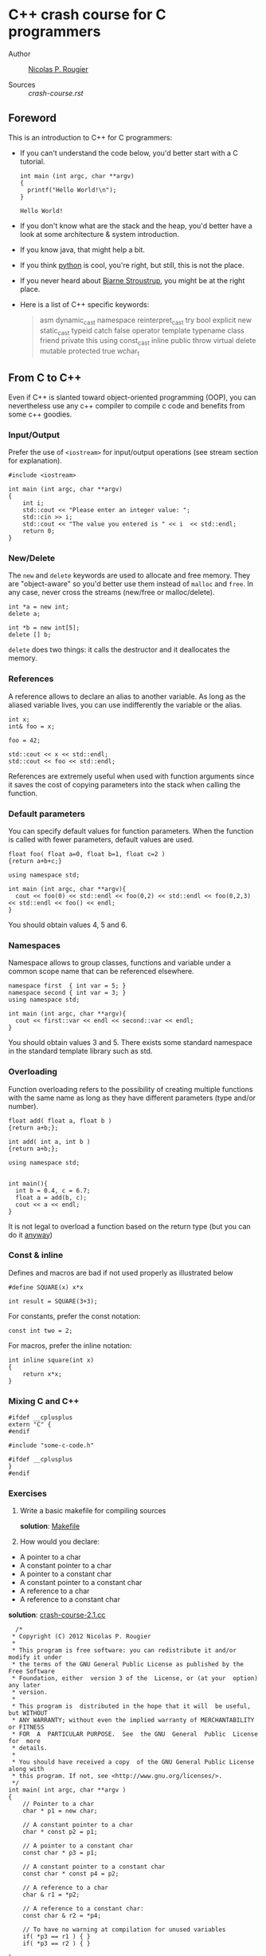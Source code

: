 * C++ crash course for C programmers

-  Author :: [[http://www.labri.fr/perso/nrougier][Nicolas P. Rougier]]

-  Sources :: [[crash-course.rst]]

** Foreword

This is an introduction to C++ for C programmers:

- If you can't understand the code below, you'd better start with a C
  tutorial.

  #+begin_src C++ :includes '(<stdio.h> <algorithm> <string> <map> <sstream> <fstream> <stdexcept> <vector> <numeric> <iostream>) :flags -std=c++11
int main (int argc, char **argv)
{
  printf("Hello World!\n");
}
  #+end_src

  #+RESULTS:
  : Hello World!

- If you don't know what are the stack and the heap, you'd better have
  a look at some architecture & system introduction.
- If you know java, that might help a bit.
- If you think [[http://www.python.org][python]] is cool, you're right,
  but still, this is not the place.
- If you never heard about [[http://www2.research.att.com/~bs/][Bjarne
  Stroustrup]], you might be at the right place.
- Here is a list of C++ specific keywords:

  #+begin_quote
      asm         dynamic_cast  namespace  reinterpret_cast  try
      bool        explicit      new        static_cast       typeid
      catch       false         operator   template          typename
      class       friend        private    this              using
      const_cast  inline        public     throw             virtual
      delete      mutable       protected  true              wchar_t
  #+end_quote

** From C to C++

Even if C++ is slanted toward object-oriented programming (OOP), you can
nevertheless use any c++ compiler to compile c code and benefits from
some c++ goodies.

*** Input/Output

Prefer the use of =<iostream>= for input/output operations (see stream
section for explanation).

#+begin_src C++ :includes '(<stdio.h> <algorithm> <string> <map> <sstream> <fstream> <stdexcept> <vector> <numeric> <iostream>) :flags -std=c++11
    #include <iostream>

    int main (int argc, char **argv)
    {
        int i;
        std::cout << "Please enter an integer value: ";
        std::cin >> i;
        std::cout << "The value you entered is " << i  << std::endl;
        return 0;
    }
#+end_src

#+RESULTS:
: Please enter an integer value: The value you entered is 0

*** New/Delete

The =new= and =delete= keywords are used to allocate and free memory.
They are "object-aware" so you'd better use them instead of =malloc= and
=free=. In any case, never cross the streams (new/free or
malloc/delete).

#+begin_src C++ :includes '(<stdio.h> <algorithm> <string> <map> <sstream> <fstream> <stdexcept> <vector> <numeric> <iostream>) :flags -std=c++11
    int *a = new int;
    delete a;

    int *b = new int[5];
    delete [] b;
#+end_src

#+RESULTS:

=delete= does two things: it calls the destructor and it deallocates the
memory.

*** References

A reference allows to declare an alias to another variable. As long as
the aliased variable lives, you can use indifferently the variable or
the alias.

#+begin_src C++ :includes '(<stdio.h> <algorithm> <string> <map> <sstream> <fstream> <stdexcept> <vector> <numeric> <iostream>) :flags -std=c++11
int x;
int& foo = x;

foo = 42;

std::cout << x << std::endl;
std::cout << foo << std::endl;
#+end_src

#+RESULTS:
| 42 |
| 42 |

References are extremely useful when used with function arguments since
it saves the cost of copying parameters into the stack when calling the
function.

*** Default parameters

You can specify default values for function parameters. When the
function is called with fewer parameters, default values are used.

#+begin_src C++ :includes '(<stdio.h> <algorithm> <string> <map> <sstream> <fstream> <stdexcept> <vector> <numeric> <iostream>) :flags -std=c++11
float foo( float a=0, float b=1, float c=2 )
{return a+b+c;}

using namespace std;

int main (int argc, char **argv){
  cout << foo(0) << std::endl << foo(0,2) << std::endl << foo(0,2,3) << std::endl << foo() << endl;
}
#+end_src

#+RESULTS:
| 3 |
| 4 |
| 5 |
| 3 |

You should obtain values 4, 5 and 6.

*** Namespaces

Namespace allows to group classes, functions and variable under a common
scope name that can be referenced elsewhere.

#+begin_src C++ :includes '(<stdio.h> <algorithm> <string> <map> <sstream> <fstream> <stdexcept> <vector> <numeric> <iostream>) :flags -std=c++11
namespace first  { int var = 5; }
namespace second { int var = 3; }
using namespace std;

int main (int argc, char **argv){
  cout << first::var << endl << second::var << endl;
}
#+end_src

#+RESULTS:
| 5 |
| 3 |

You should obtain values 3 and 5. There exists some standard namespace
in the standard template library such as std.

*** Overloading

Function overloading refers to the possibility of creating multiple
functions with the same name as long as they have different parameters
(type and/or number).

#+begin_src C++ :includes '(<stdio.h> <algorithm> <string> <map> <sstream> <fstream> <stdexcept> <vector> <numeric> <iostream>) :flags -std=c++11
float add( float a, float b )
{return a+b;};

int add( int a, int b )
{return a+b;};

using namespace std;


int main(){
  int b = 0.4, c = 6.7;
  float a = add(b, c);
  cout << a << endl;
}
#+end_src

#+RESULTS:
: 6

It is not legal to overload a function based on the return type (but you
can do it
[[http://stackoverflow.com/questions/442026/function-overloading-by-return-type][anyway]])

*** Const & inline

Defines and macros are bad if not used properly as illustrated below

#+begin_src C++ :includes '(<stdio.h> <algorithm> <string> <map> <sstream> <fstream> <stdexcept> <vector> <numeric> <iostream>) :flags -std=c++11
    #define SQUARE(x) x*x

    int result = SQUARE(3+3);
#+end_src

#+RESULTS:

For constants, prefer the const notation:

#+begin_src C++ :includes '(<stdio.h> <algorithm> <string> <map> <sstream> <fstream> <stdexcept> <vector> <numeric> <iostream>) :flags -std=c++11
    const int two = 2;
#+end_src

#+RESULTS:

For macros, prefer the inline notation:

#+begin_src C++ :includes '(<stdio.h> <algorithm> <string> <map> <sstream> <fstream> <stdexcept> <vector> <numeric> <iostream>) :flags -std=c++11
    int inline square(int x)
    {
        return x*x;
    }
#+end_src

#+RESULTS:

*** Mixing C and C++

#+begin_src C++ :includes '(<stdio.h> <algorithm> <string> <map> <sstream> <fstream> <stdexcept> <vector> <numeric> <iostream>) :flags -std=c++11
    #ifdef __cplusplus
    extern "C" {
    #endif

    #include "some-c-code.h"

    #ifdef __cplusplus
    }
    #endif
#+end_src

#+RESULTS:

*** Exercises

1. Write a basic makefile for compiling sources

   *solution*: [[/home/rcl/CPP-Crash-Course/sources/Makefile][Makefile]]

2. How would you declare:



  -  A pointer to a char
  -  A constant pointer to a char
  -  A pointer to a constant char
  -  A constant pointer to a constant char
  -  A reference to a char
  -  A reference to a constant char

  *solution*: [[/home/rcl/CPP-Crash-Course/sources/crash-course-2.1.cc][crash-course-2.1.cc]]
  #+begin_src C++ :includes '(<stdio.h> <algorithm> <string> <map> <sstream> <fstream> <stdexcept> <vector> <numeric> <iostream>) :flags -std=c++11
  /*
 * Copyright (C) 2012 Nicolas P. Rougier
 *
 * This program is free software: you can redistribute it and/or modify it under
 * the terms of the GNU General Public License as published by the Free Software
 * Foundation, either  version 3 of the  License, or (at your  option) any later
 * version.
 *
 * This program is  distributed in the hope that it will  be useful, but WITHOUT
 * ANY WARRANTY; without even the implied warranty of MERCHANTABILITY or FITNESS
 * FOR  A  PARTICULAR PURPOSE.  See  the GNU  General  Public  License for  more
 * details.
 *
 * You should have received a copy  of the GNU General Public License along with
 * this program. If not, see <http://www.gnu.org/licenses/>.
 */
int main( int argc, char **argv )
{
    // Pointer to a char
    char * p1 = new char;

    // A constant pointer to a char
    char * const p2 = p1;

    // A pointer to a constant char
    const char * p3 = p1;

    // A constant pointer to a constant char
    const char * const p4 = p2;

    // A reference to a char
    char & r1 = *p2;

    // A reference to a constant char:
    const char & r2 = *p4;

    // To have no warning at compilation for unused variables
    if( *p3 == r1 ) { }
    if( *p3 == r2 ) { }

}

  #+end_src

  #+RESULTS:

3. Create a two-dimensional array of integers (size is n x n), fill it
   with corresponding indices (a[i][j] = i*n+j), test it and finally,
   delete it.


  *solution*: [[/home/rcl/CPP-Crash-Course/sources/crash-course-2.2.cc][crash-course-2.2.cc]]
  #+begin_src C++ :includes '(<stdio.h> <algorithm> <string> <map> <sstream> <fstream> <stdexcept> <vector> <numeric> <iostream>) :flags -std=c++11
  /*
 * Copyright (C) 2012 Nicolas P. Rougier
 *
 * This program is free software: you can redistribute it and/or modify it under
 * the terms of the GNU General Public License as published by the Free Software
 * Foundation, either  version 3 of the  License, or (at your  option) any later
 * version.
 *
 * This program is  distributed in the hope that it will  be useful, but WITHOUT
 * ANY WARRANTY; without even the implied warranty of MERCHANTABILITY or FITNESS
 * FOR  A  PARTICULAR PURPOSE.  See  the GNU  General  Public  License for  more
 * details.
 *
 * You should have received a copy  of the GNU General Public License along with
 * this program. If not, see <http://www.gnu.org/licenses/>.
 */
#include <iostream>

int main( int argc, char **argv )
{
    const size_t n = 2;
    int **array = new int *[n];

    for( size_t i=0; i<n; ++i )
        array[i] = new int[n];

    for( size_t i=0; i<n; ++i )
        for( size_t j=0; j<n; ++j )
            array[i][j] = i*n+j;

    for( size_t i=0; i<n; ++i )
        for( size_t j=0; j<n; ++j )
            std::cout << "array[" << i << "," << j << "] = "
                      << array[i][j] << std::endl;

    for( size_t i=0; i<n; ++i )
        delete [] array[i];
    delete [] array;
}

  #+end_src

  #+RESULTS:
  | array[0 | 0] = 0 |
  | array[0 | 1] = 1 |
  | array[1 | 0] = 2 |
  | array[1 | 1] = 3 |


4. Write a function that swap two integers, then two pointers.


  *solution*: [[/home/rcl/CPP-Crash-Course/sources/crash-course-2.3.cc][crash-course-2.3.cc]]
  #+begin_src C++ :includes '(<stdio.h> <algorithm> <string> <map> <sstream> <fstream> <stdexcept> <vector> <numeric> <iostream>) :flags -std=c++11
  /*
 * Copyright (C) 2012 Nicolas P. Rougier
 *
 * This program is free software: you can redistribute it and/or modify it under
 * the terms of the GNU General Public License as published by the Free Software
 * Foundation, either  version 3 of the  License, or (at your  option) any later
 * version.
 *
 * This program is  distributed in the hope that it will  be useful, but WITHOUT
 * ANY WARRANTY; without even the implied warranty of MERCHANTABILITY or FITNESS
 * FOR  A  PARTICULAR PURPOSE.  See  the GNU  General  Public  License for  more
 * details.
 *
 * You should have received a copy  of the GNU General Public License along with
 * this program. If not, see <http://www.gnu.org/licenses/>.
 */
#include <iostream>

void swap_ref( int & a, int & b )
{
    int c = a;
    a = b;
    b = c;
}

void swap_ptr( int * a, int * b )
{
    int c = *a;
    *a = *b;
    *b = c;
}

void swap_ref_ptr( int * & a, int * & b )
{
    int *c = a;
    a = b;
    b = c;
}

int main( int argc, char **argv )
{
    int i1 = 1;
    int i2 = 2;
    int * p1 = &i1;
    int * p2 = &i2;

    std::cout << "i1 = " << i1 << ", " << "i2 = " << i2 << std::endl;
    swap_ref(i1,i2);
    std::cout << "i1 = " << i1 << ", " << "i2 = " << i2 << std::endl;
    std::cout << std::endl;

    std::cout << "*p1 = " << *p1 << ", " << "*p2 = " << *p2 << std::endl;
    swap_ptr(p1,p2);
    std::cout << "*p1 = " << *p1 << ", " << "*p2 = " << *p2 << std::endl;
    std::cout << std::endl;

    std::cout << "*p1 = " << *p1 << ", " << "*p2 = " << *p2 << std::endl;
    swap_ref_ptr(p1,p2);
    std::cout << "*p1 = " << *p1 << ", " << "*p2 = " << *p2 << std::endl;

    return 0;
}

  #+end_src

  #+RESULTS:
  | i1 = 1  | i2 = 2  |
  | i1 = 2  | i2 = 1  |
  |         |         |
  | *p1 = 2 | *p2 = 1 |
  | *p1 = 1 | *p2 = 2 |
  |         |         |
  | *p1 = 1 | *p2 = 2 |
  | *p1 = 2 | *p2 = 1 |


5. Is this legal ?

   #+begin_src C++ :includes '(<stdio.h> <algorithm> <string> <map> <sstream> <fstream> <stdexcept> <vector> <numeric> <iostream>) :flags -std=c++11
       int add( int a, int b ) { return a+b; }

       int add( int a, int b, int c=0 ) { return a+b+c; }
   #+end_src

   #+RESULTS:


  *solution*: [[/home/rcl/CPP-Crash-Course/sources/crash-course-2.4.cc][crash-course-2.4.cc]]
  #+begin_src C++ :includes '(<stdio.h> <algorithm> <string> <map> <sstream> <fstream> <stdexcept> <vector> <numeric> <iostream>) :flags -std=c++11
  /*
 * Copyright (C) 2012 Nicolas P. Rougier
 *
 * This program is free software: you can redistribute it and/or modify it under
 * the terms of the GNU General Public License as published by the Free Software
 * Foundation, either  version 3 of the  License, or (at your  option) any later
 * version.
 *
 * This program is  distributed in the hope that it will  be useful, but WITHOUT
 * ANY WARRANTY; without even the implied warranty of MERCHANTABILITY or FITNESS
 * FOR  A  PARTICULAR PURPOSE.  See  the GNU  General  Public  License for  more
 * details.
 *
 * You should have received a copy  of the GNU General Public License along with
 * this program. If not, see <http://www.gnu.org/licenses/>.
 */
#include <iostream>

int add( int a, int b )
{
    return a+b;
}

int add( int a, int b, int c=0 )
{
    return a+b+c;
}

int main( int argc, char **argv )
{
    // int value = add(1,2); // WRONG because this is ambiguous
    return 0;
}

  #+end_src

  #+RESULTS:


6. Write a =const correct= division function.


  *solution*: [[/home/rcl/CPP-Crash-Course/sources/crash-course-2.5.cc][crash-course-2.5.cc]]
  #+begin_src C++ :includes '(<stdio.h> <algorithm> <string> <map> <sstream> <fstream> <stdexcept> <vector> <numeric> <iostream>) :flags -std=c++11
  /*
 * Copyright (C) 2012 Nicolas P. Rougier
 *
 * This program is free software: you can redistribute it and/or modify it under
 * the terms of the GNU General Public License as published by the Free Software
 * Foundation, either  version 3 of the  License, or (at your  option) any later
 * version.
 *
 * This program is  distributed in the hope that it will  be useful, but WITHOUT
 * ANY WARRANTY; without even the implied warranty of MERCHANTABILITY or FITNESS
 * FOR  A  PARTICULAR PURPOSE.  See  the GNU  General  Public  License for  more
 * details.
 *
 * You should have received a copy  of the GNU General Public License along with
 * this program. If not, see <http://www.gnu.org/licenses/>.
 */
#include <iostream>
#include <cassert>

const double divide( const double a, const double b )
{
    assert(b != 0);
    return a/b;
}

int main( int argc, char **argv )
{
    return 0;
}

  #+end_src

  #+RESULTS:


7. What's the difference between =int const* p=, =int* const p= and
   =int const* const p= ?


  *solution*: [[/home/rcl/CPP-Crash-Course/sources/crash-course-2.6.cc][crash-course-2.6.cc]]
  #+begin_src C++ :includes '(<stdio.h> <algorithm> <string> <map> <sstream> <fstream> <stdexcept> <vector> <numeric> <iostream>) :flags -std=c++11
/*
 * Copyright (C) 2012 Nicolas P. Rougier
 *
 * This program is free software: you can redistribute it and/or modify it under
 * the terms of the GNU General Public License as published by the Free Software
 * Foundation, either  version 3 of the  License, or (at your  option) any later
 * version.
 *
 * This program is  distributed in the hope that it will  be useful, but WITHOUT
 * ANY WARRANTY; without even the implied warranty of MERCHANTABILITY or FITNESS
 * FOR  A  PARTICULAR PURPOSE.  See  the GNU  General  Public  License for  more
 * details.
 *
 * You should have received a copy  of the GNU General Public License along with
 * this program. If not, see <http://www.gnu.org/licenses/>.
 */
#include <iostream>

int main( int argc, char **argv )
{
    int i1 = 1;
    int i2 = 2;

    int const *p1 = &i1;
    int *const p2 = &i1;
    int const * const p3 = &i1;

    p1 = &i2;    // OK
    // *p1 = 2;  // WRONG

    // p2 = &i2;  // WRONG
    *p2 = 2;      // OK

    // p3 = &i2;  // WRONG
    // *p3 = 2;   // WRONG

    // To have no warning at compilation for unused variables
    if( p3 == p2 ) { };

    return 0;
}

  #+end_src

  #+RESULTS:

** Classes

A class migh be considered as an extended concept of a data structure:
instead of holding only data, it can hold both data and functions. An
object is an instantiation of a class. By default, all attributes and
functions of a class are private (see below Access control). If you want
a public default behavior, you can use keyword =struct= instead of
keyword =class= in the declaration.

#+begin_src C++ :includes '(<stdio.h> <algorithm> <string> <map> <sstream> <fstream> <stdexcept> <vector> <numeric> <iostream>) :flags -std=c++11
    class Foo {
        int attribute;
        int function( void ) { };
    };

    struct Bar {
        int attribute;
        int function( void ) { };
    };

    Foo foo;
    foo.attribute = 1; // WRONG

    Bar bar;
    bar.attribute = 1;  // OK
#+end_src

#+RESULTS:

*** Constructors

It is possible to specify zero, one or more constructors for the class.

#+begin_src C++ :includes '(<stdio.h> <algorithm> <string> <map> <sstream> <fstream> <stdexcept> <vector> <numeric> <iostream>) :flags -std=c++11
    #include <iostream>

    class Foo {
    public:
        Foo( void )
        { std::cout << "First Foo constructor called" << std::endl; }
        Foo( int value )
        { std::cout << "Second Foo constructor called" << std::endl; }
    };

    int main( int argc, char **argv )
    {
        Foo foo_1, foo_2(2);
        return 0;
    }
#+end_src

#+RESULTS:
| First  | Foo | constructor | called |
| Second | Foo | constructor | called |

*** Destructor

There can be only one destructor per class. It takes no argument and
returns nothing.

#+begin_src C++ :includes '(<stdio.h> <algorithm> <string> <map> <sstream> <fstream> <stdexcept> <vector> <numeric> <iostream>) :flags -std=c++11
    #include <iostream>

    class Foo {
    public:
        ~Foo( void )
        { std::cout << "Foo destructor called" << std::endl;}

        Foo( void )
        { std::cout << "Foo constructor called" << std::endl; }
    };
    int main( int argc, char **argv )
    {
        Foo foo1;
        std::cout << "Random message" << std::endl;
        return 0;
    }
#+end_src

#+RESULTS:
| Foo    | constructor | called |
| Random | message     |        |
| Foo    | destructor  | called |

Note that you generally never need to explicitly call a destructor.

*** Access control

You can have fine control over who is granted access to a class function
or attribute by specifying an explicit access policy:

-  *public*: Anyone is granted access
-  *protected*: Only derived classes are granted access
-  *private*: No one but friends are granted access

*** Initialization list

Object's member should be initialized using initialization lists

#+begin_src C++ :includes '(<stdio.h> <algorithm> <string> <map> <sstream> <fstream> <stdexcept> <vector> <numeric> <iostream>) :flags -std=c++11
    class Foo
    {
        int _value;
    public:
        Foo(int value=0) : _value(value) { };
    };
#+end_src

#+RESULTS:

It's cheaper, better and faster.

*** Operator overloading

#+begin_src C++ :includes '(<stdio.h> <algorithm> <string> <map> <sstream> <fstream> <stdexcept> <vector> <numeric> <iostream>) :flags -std=c++11
class Foo {
private:
  int _value;

public:
  Foo( int value ) : _value(value) { };

  Foo operator+ ( const Foo & other )
  {
    return Foo( _value+ other._value );
  }

  Foo operator* ( const Foo & other )
  {
    return Foo( _value * other._value );
  }
};

int main(){
  return 0;
}
#+end_src

#+RESULTS:

*** Friends

Friends are either functions or other classes that are granted
privileged access to a class.

#+begin_src C++ :includes '(<stdio.h> <algorithm> <string> <map> <sstream> <fstream> <stdexcept> <vector> <numeric> <iostream>) :flags -std=c++11
    #include <iostream>

    class Foo {
    public:
        friend std::ostream& operator<< ( std::ostream& output,
                                          Foo const & that )
        {
            return output << that._value;
        }
    private:
        double _value;
    };

    int main( int argc, char **argv )
    {
      Foo foo;
      std::cout << "Foo object: " << foo << std::endl;
      return 0;
    }
#+end_src

#+RESULTS:
: Foo object: 6.95302e-310

*** Exercices

1. Why the following code doesn't compile ?

   #+begin_src C++ :includes '(<stdio.h> <algorithm> <string> <map> <sstream> <fstream> <stdexcept> <vector> <numeric> <iostream>) :flags -std=c++11
       class Foo { Foo () { }; };

       int main( int argc, char **argv )
       {
           Foo foo;
       }
   #+end_src

   #+RESULTS:

   *solution*: [[/home/rcl/CPP-Crash-Course/sources/crash-course-3.1.cc][crash-course-3.1.cc]]
  #+begin_src C++ :includes '(<stdio.h> <algorithm> <string> <map> <sstream> <fstream> <stdexcept> <vector> <numeric> <iostream>) :flags -std=c++11
/*
 * Copyright (C) 2012 Nicolas P. Rougier
 *
 * This program is free software: you can redistribute it and/or modify it under
 * the terms of the GNU General Public License as published by the Free Software
 * Foundation, either  version 3 of the  License, or (at your  option) any later
 * version.
 *
 * This program is  distributed in the hope that it will  be useful, but WITHOUT
 * ANY WARRANTY; without even the implied warranty of MERCHANTABILITY or FITNESS
 * FOR  A  PARTICULAR PURPOSE.  See  the GNU  General  Public  License for  more
 * details.
 *
 * You should have received a copy  of the GNU General Public License along with
 * this program. If not, see <http://www.gnu.org/licenses/>.
 */
#include <iostream>

class Foo { Foo ( void )  { }; };
struct Bar { Bar ( void ) { }; };

int main( int argc, char **argv )
{
    // Foo foo; // WRONG, constuctor is private
    Bar bar;    // OK, constructor is public

    return 0;
}

  #+end_src

  #+RESULTS:

2. Write a =Foo= class with default and copy constructors and add also
   an assignment operator. Write some code to highlight the use of each
   of them.

   *solution*: [[/home/rcl/CPP-Crash-Course/sources/crash-course-3.2.cc][crash-course-3.2.cc]]
  #+begin_src C++ :includes '(<stdio.h> <algorithm> <string> <map> <sstream> <fstream> <stdexcept> <vector> <numeric> <iostream>) :flags -std=c++11
/*
 * Copyright (C) 2012 Nicolas P. Rougier
 *
 * This program is free software: you can redistribute it and/or modify it under
 * the terms of the GNU General Public License as published by the Free Software
 * Foundation, either  version 3 of the  License, or (at your  option) any later
 * version.
 *
 * This program is  distributed in the hope that it will  be useful, but WITHOUT
 * ANY WARRANTY; without even the implied warranty of MERCHANTABILITY or FITNESS
 * FOR  A  PARTICULAR PURPOSE.  See  the GNU  General  Public  License for  more
 * details.
 *
 * You should have received a copy  of the GNU General Public License along with
 * this program. If not, see <http://www.gnu.org/licenses/>.
 */
#include <iostream>

class Foo {
private:
    int _value;


public:
    Foo( int value = 0 ) : _value(value)
    {
        std::cout << "Foo default constructor called" << std::endl;
    }

    Foo( const Foo & other )
    {
        std::cout << "Foo copy constructor called" << std::endl;
    }

    Foo & operator= ( const Foo &other )
    {
        std::cout << "Foo operator = called" << std::endl;

        // Gracefully handle self assignment
        if( this == &other ) return *this;

        _value = other._value;
        return *this;
    }

   ~Foo( void )
    {
        std::cout << "Foo destructor called" << std::endl;
    }
};

int main( int argc, char **argv )
{
    Foo foo_1(2);
    Foo foo_2(foo_1);
    Foo foo_3;
    foo_3 = foo_1;

    return 0;
}

  #+end_src

  #+RESULTS:
  | Foo | default    | constructor | called |
  | Foo | copy       | constructor | called |
  | Foo | default    | constructor | called |
  | Foo | operator   | =           | called |
  | Foo | destructor | called      |        |
  | Foo | destructor | called      |        |
  | Foo | destructor | called      |        |

3. Write a =Point= class that can be constructed using cartesian or
   polar coordinates.

   *solution*: [[/home/rcl/CPP-Crash-Course/sources/crash-course-3.3.cc][crash-course-3.3.cc]]
  #+begin_src C++ :includes '(<stdio.h> <algorithm> <string> <map> <sstream> <fstream> <stdexcept> <vector> <numeric> <iostream>) :flags -std=c++11
/*
 * Copyright (C) 2012 Nicolas P. Rougier
 *
 * This program is free software: you can redistribute it and/or modify it under
 * the terms of the GNU General Public License as published by the Free Software
 * Foundation, either  version 3 of the  License, or (at your  option) any later
 * version.
 *
 * This program is  distributed in the hope that it will  be useful, but WITHOUT
 * ANY WARRANTY; without even the implied warranty of MERCHANTABILITY or FITNESS
 * FOR  A  PARTICULAR PURPOSE.  See  the GNU  General  Public  License for  more
 * details.
 *
 * You should have received a copy  of the GNU General Public License along with
 * this program. If not, see <http://www.gnu.org/licenses/>.
 */
#include <cmath>

class Point {
public:
    Point( void ) : _x(0.0), _y(0.0) { };

    static Point cartesian( const float x, const float y )
    { return Point( x, y ); }

    static Point polar( const float rho, const float theta )
    { return Point( rho*std::cos(theta), rho*std::sin(theta) ); }

private:
    Point( const float x, const float y ) : _x(x), _y(y)  { };
    float _x;
    float _y;
};


int main( int argc, char **argv )
{
    Point p1 = Point::cartesian(5.7, 1.2);
    Point p2 = Point::polar(5.7, 1.2);
    return 0;
}

  #+end_src

  #+RESULTS:

4. Write a =Foo= class and provide it with an input method.

   *solution*: [[/home/rcl/CPP-Crash-Course/sources/crash-course-3.4.cc][crash-course-3.4.cc]]
  #+begin_src C++ :includes '(<stdio.h> <algorithm> <string> <map> <sstream> <fstream> <stdexcept> <vector> <numeric> <iostream>) :flags -std=c++11
/*
 * Copyright (C) 2012 Nicolas P. Rougier
 *
 * This program is free software: you can redistribute it and/or modify it under
 * the terms of the GNU General Public License as published by the Free Software
 * Foundation, either  version 3 of the  License, or (at your  option) any later
 * version.
 *
 * This program is  distributed in the hope that it will  be useful, but WITHOUT
 * ANY WARRANTY; without even the implied warranty of MERCHANTABILITY or FITNESS
 * FOR  A  PARTICULAR PURPOSE.  See  the GNU  General  Public  License for  more
 * details.
 *
 * You should have received a copy  of the GNU General Public License along with
 * this program. If not, see <http://www.gnu.org/licenses/>.
 */
#include <cmath>
#include <iostream>

class Point {
public:
    Point( void ) : _x(0.0), _y(0.0) { };

    static Point cartesian( const float x, const float y )
    { return Point( x, y ); }

    static Point polar( const float rho, const float theta )
    { return Point( rho*std::cos(theta), rho*std::sin(theta) ); }

    friend std::istream & operator >> (std::istream & input, Point & that)
    { return input >> that._x >> that._y; }

    friend std::ostream & operator << (std::ostream & output, Point & that)
    { return output << "(" << that._x << ", " << that._y << ")"; }

private:
    Point( const float x, const float y ) : _x(x), _y(y)  { };
    float _x;
    float _y;
};


int main( int argc, char **argv )
{
    Point p;
    std::cout << "Enter a new point x y: ";
    std::cin >> p;
    std::cout << "p  = " << p << std::endl;

    return 0;
}

  #+end_src

  #+RESULTS:
  | Enter a new point x y: p  = (0 | 0) |

5. Is is possible to write something like =foo.method1().method2()= ?

   *solution*: [[/home/rcl/CPP-Crash-Course/sources/crash-course-3.5.cc][crash-course-3.5.cc]]
  #+begin_src C++ :includes '(<stdio.h> <algorithm> <string> <map> <sstream> <fstream> <stdexcept> <vector> <numeric> <iostream>) :flags -std=c++11
/*
 * Copyright (C) 2012 Nicolas P. Rougier
 *
 * This program is free software: you can redistribute it and/or modify it under
 * the terms of the GNU General Public License as published by the Free Software
 * Foundation, either  version 3 of the  License, or (at your  option) any later
 * version.
 *
 * This program is  distributed in the hope that it will  be useful, but WITHOUT
 * ANY WARRANTY; without even the implied warranty of MERCHANTABILITY or FITNESS
 * FOR  A  PARTICULAR PURPOSE.  See  the GNU  General  Public  License for  more
 * details.
 *
 * You should have received a copy  of the GNU General Public License along with
 * this program. If not, see <http://www.gnu.org/licenses/>.
 */
#include <iostream>

class Foo {
public:
    Foo ( void )
    { };

    Foo & method1( void )
    { return *this; }

    void method2( void )
    {  }
};


int main( int argc, char **argv )
{
    Foo foo;
    foo.method1().method2();

    return 0;
}

  #+end_src

  #+RESULTS:

** Inheritance

*** Basics

Inheritance is done at the class definition level by specifying the base
class and the type of inheritance.

#+begin_src C++ :includes '(<stdio.h> <algorithm> <string> <map> <sstream> <fstream> <stdexcept> <vector> <numeric> <iostream>) :flags -std=c++11
    class Foo                            { /* ... */ };
    class Bar_public : public Foo        { /* ... */ };
    class Bar_private : private Foo      { /* ... */ };
    class Bar_protected : protected Foo  { /* ... */ };
#+end_src

#+RESULTS:

=Bar_public=, =Bar_private= and =Bar_protected= are derived from =Foo=.
=Foo= is the base class of =Bar_public=, =Bar_private= and
=Bar_protected=.

-  In =Bar_public=, public parts of =Foo= are public, protected parts of
   =Foo= are protected
-  In =Bar_private=, public and protected parts of =Foo= are private
-  In =Bar_protected=, public and protected parts of =Foo= are protected

*** Virtual methods

A =virtual= function allows derived classes to replace the
implementation provided by the base class (yes, it is not automatic...).
Non virtual methods are resolved statically (at compile time) while
virtual methods are resolved dynamically (at run time).

#+begin_src C++ :includes '(<stdio.h> <algorithm> <string> <map> <sstream> <fstream> <stdexcept> <vector> <numeric> <iostream>) :flags -std=c++11
    class Foo {
    public:
        Foo( void );
        void method1( void );
        virtual void method2( void );
    };

    class Bar : public Foo {
    public:
        Bar( void );
        void method1( void );
        void method2( void );
    };

    Foo *bar = new Bar();
    bar->method1();
    bar->method2();
#+end_src

#+RESULTS:

Make sure your destructor is virtual when you have derived class.

*** Abstract classes

You can define pure virtual method that prohibits the base object to be
instantiated. Derived classes need then to implement the virtual method.

#+begin_src C++ :includes '(<stdio.h> <algorithm> <string> <map> <sstream> <fstream> <stdexcept> <vector> <numeric> <iostream>) :flags -std=c++11
    class Foo {
    public:
        Foo( void );
        virtual void method( void ) = 0;
    };

    class Bar: public Foo {
    public:
        Foo( void );
        void method( void ) { };
    };
#+end_src

#+RESULTS:

*** Multiple inheritance

A class may inherit from multiple base classes but you have to be
careful:

#+begin_src C++ :includes '(<stdio.h> <algorithm> <string> <map> <sstream> <fstream> <stdexcept> <vector> <numeric> <iostream>) :flags -std=c++11
    class Foo               { protected: int data; };
    class Bar1 : public Foo { /* ... */ };
    class Bar2 : public Foo { /* ... */ };
    class Bar3 : public Bar1, public Bar2 {
        void method( void )
        {
           data = 1; // !!! BAD
        }
    };
#+end_src

#+RESULTS:

In class Bar3, the =data= reference is ambiguous since it could refer to
Bar1::data or Bar2::data. This problem is referred as the *diamond
problem*. You can eliminete the problem by explicitely specifying the
data origin (e.g. Bar1::data) or by using virtual inheritance in Bar1
and Bar2.

*** Exercices

1. Write a =Bar= class that inherits from a =Foo= class and makes
   constructor and destructor methods to print something when called.

   *solution*: [[/home/rcl/CPP-Crash-Course/sources/crash-course-4.1.cc][crash-course-4.1.cc]]
  #+begin_src C++ :includes '(<stdio.h> <algorithm> <string> <map> <sstream> <fstream> <stdexcept> <vector> <numeric> <iostream>) :flags -std=c++11
/*
 * Copyright (C) 2012 Nicolas P. Rougier
 *
 * This program is free software: you can redistribute it and/or modify it under
 * the terms of the GNU General Public License as published by the Free Software
 * Foundation, either  version 3 of the  License, or (at your  option) any later
 * version.
 *
 * This program is  distributed in the hope that it will  be useful, but WITHOUT
 * ANY WARRANTY; without even the implied warranty of MERCHANTABILITY or FITNESS
 * FOR  A  PARTICULAR PURPOSE.  See  the GNU  General  Public  License for  more
 * details.
 *
 * You should have received a copy  of the GNU General Public License along with
 * this program. If not, see <http://www.gnu.org/licenses/>.
 */
#include <iostream>

class Foo {
public:
    Foo( void )
    { std::cout << "Foo constructor called" << std::endl;};

    virtual ~Foo( void )
    { std::cout << "Foo destructor called" << std::endl;};
};

class Bar : public Foo {
public:
    Bar( void )
    { std::cout << "Bar constructor called" << std::endl;};

    ~Bar( void )
    { std::cout << "Bar destructor called" << std::endl;};
};

int main( int argc, char **argv )
{
    Foo * foo = new Bar();
    delete foo;

    return 0;
}

  #+end_src

  #+RESULTS:
  | Foo | constructor | called |
  | Bar | constructor | called |
  | Bar | destructor  | called |
  | Foo | destructor  | called |

2. Write a =foo= function and make it called from a class that has a
   =foo= method.

   *solution*: [[/home/rcl/CPP-Crash-Course/sources/crash-course-4.2.cc][crash-course-4.2.cc]]
  #+begin_src C++ :includes '(<stdio.h> <algorithm> <string> <map> <sstream> <fstream> <stdexcept> <vector> <numeric> <iostream>) :flags -std=c++11
/*
 * Copyright (C) 2012 Nicolas P. Rougier
 *
 * This program is free software: you can redistribute it and/or modify it under
 * the terms of the GNU General Public License as published by the Free Software
 * Foundation, either  version 3 of the  License, or (at your  option) any later
 * version.
 *
 * This program is  distributed in the hope that it will  be useful, but WITHOUT
 * ANY WARRANTY; without even the implied warranty of MERCHANTABILITY or FITNESS
 * FOR  A  PARTICULAR PURPOSE.  See  the GNU  General  Public  License for  more
 * details.
 *
 * You should have received a copy  of the GNU General Public License along with
 * this program. If not, see <http://www.gnu.org/licenses/>.
 */
#include <iostream>

void foo( void )
{ std::cout << "::foo() called" << std::endl;}

class Foo {
public:
    Foo( void )
        { ::foo(); foo(); }

    void foo( void )
    { std::cout << "Foo::foo() called" << std::endl;};

};

int main( int argc, char **argv )
{
    Foo foo;
    return 0;
}

  #+end_src

  #+RESULTS:
  | ::foo()    | called |
  | Foo::foo() | called |

3. Write a =Real= base class and a derived =Integer= class with all
   common operators (+,-,*,/)

   *solution*: [[/home/rcl/CPP-Crash-Course/sources/crash-course-4.3.cc][crash-course-4.3.cc]]
  #+begin_src C++ :includes '(<stdio.h> <algorithm> <string> <map> <sstream> <fstream> <stdexcept> <vector> <numeric> <iostream>) :flags -std=c++11
/*
 * Copyright (C) 2012 Nicolas P. Rougier
 *
 * This program is free software: you can redistribute it and/or modify it under
 * the terms of the GNU General Public License as published by the Free Software
 * Foundation, either  version 3 of the  License, or (at your  option) any later
 * version.
 *
 * This program is  distributed in the hope that it will  be useful, but WITHOUT
 * ANY WARRANTY; without even the implied warranty of MERCHANTABILITY or FITNESS
 * FOR  A  PARTICULAR PURPOSE.  See  the GNU  General  Public  License for  more
 * details.
 *
 * You should have received a copy  of the GNU General Public License along with
 * this program. If not, see <http://www.gnu.org/licenses/>.
 */
#include <iostream>
#include <cmath>


class Real {
public:
    Real( float value = 0 ) : _value(value) { };
    virtual Real operator+(Real &other) { return Real(_value + other._value); }
    virtual Real operator-(Real &other) { return Real(_value - other._value); }
    virtual Real operator*(Real &other) { return Real(_value * other._value); }
    virtual Real operator/(Real &other) { return Real(_value / other._value); }
    friend std::ostream& operator<< ( std::ostream& output, Real const & that )
    { return output << that._value; }
protected:
    float _value;
};

class Integer : public Real {
public:
    Integer( int value = 0 ) : Real(int(round(value))) { };
protected:
    int _value;
};



int main( int argc, char **argv )
{
    Real r1(1.23), r2(4.56);
    Integer i1(1), i2(2);

    std::cout << i1+i2 << " " << std::endl;
    std::cout << r1+r2 << " " << std::endl;
    std::cout << r1+i2 << " " << std::endl;
    std::cout << i1+r2 << " " << std::endl;

    return 0;
}

  #+end_src

  #+RESULTS:
  |    3 |
  | 5.79 |
  | 3.23 |
  | 5.56 |

4. Write a =Singleton= class such that only one object of this class can
   be created.

   *solution*: [[/home/rcl/CPP-Crash-Course/sources/crash-course-4.4.cc][crash-course-4.4.cc]]
  #+begin_src C++ :includes '(<stdio.h> <algorithm> <string> <map> <sstream> <fstream> <stdexcept> <vector> <numeric> <iostream>) :flags -std=c++11
/*
 * Copyright (C) 2012 Nicolas P. Rougier
 *
 * This program is free software: you can redistribute it and/or modify it under
 * the terms of the GNU General Public License as published by the Free Software
 * Foundation, either  version 3 of the  License, or (at your  option) any later
 * version.
 *
 * This program is  distributed in the hope that it will  be useful, but WITHOUT
 * ANY WARRANTY; without even the implied warranty of MERCHANTABILITY or FITNESS
 * FOR  A  PARTICULAR PURPOSE.  See  the GNU  General  Public  License for  more
 * details.
 *
 * You should have received a copy  of the GNU General Public License along with
 * this program. If not, see <http://www.gnu.org/licenses/>.
 */
#include <iostream>

class Singleton
{

public:
   static Singleton * instance( void )
   {
	   if( !_instance )
       {
           _instance = new Singleton;
       }
       return _instance;
   }

private:
   Singleton( void )
   { };

   Singleton( Singleton const & other )
   { };

   Singleton & operator=( Singleton const & other )
   {
       return *this;
   };

   static Singleton* _instance;
};

Singleton *Singleton::_instance = 0;

int main( int argc, char **argv )
{
    Singleton *singleton = Singleton::instance();

    delete singleton;
    return 0;
}

  #+end_src

  #+RESULTS:

5. Write a functor class

   *solution*: [[/home/rcl/CPP-Crash-Course/sources/crash-course-4.5.cc][crash-course-4.5.cc]]
  #+begin_src C++ :includes '(<stdio.h> <algorithm> <string> <map> <sstream> <fstream> <stdexcept> <vector> <numeric> <iostream>) :flags -std=c++11
/*
 * Copyright (C) 2012 Nicolas P. Rougier
 *
 * This program is free software: you can redistribute it and/or modify it under
 * the terms of the GNU General Public License as published by the Free Software
 * Foundation, either  version 3 of the  License, or (at your  option) any later
 * version.
 *
 * This program is  distributed in the hope that it will  be useful, but WITHOUT
 * ANY WARRANTY; without even the implied warranty of MERCHANTABILITY or FITNESS
 * FOR  A  PARTICULAR PURPOSE.  See  the GNU  General  Public  License for  more
 * details.
 *
 * You should have received a copy  of the GNU General Public License along with
 * this program. If not, see <http://www.gnu.org/licenses/>.
 */
#include <iostream>

class Functor
{
    int _value;
public:
    Functor( const int value ) : _value( value ) { }
    int operator()( const int value ) { return _value+value; }
};

int main( int argc, char **argv )
{
    Functor functor(1);
    std::cout << "functor(3) = " << functor(3) << std::endl;

    return 0;
}

  #+end_src

  #+RESULTS:
  : functor(3) = 4

** Exceptions

*** The Zen of Python

(by Tim Peters)


  Beautiful is better than ugly.\\
  Explicit is better than implicit.\\
  Simple is better than complex.\\
  Complex is better than complicated.\\
  Flat is better than nested.\\
  Sparse is better than dense.\\
  Readability counts.\\
  Special cases aren't special enough to break the rules.\\
  Although practicality beats purity.\\
  *Errors should never pass silently.*\\
  *Unless explicitly silenced.*\\
  In the face of ambiguity, refuse the temptation to guess.\\
  There should be one-- and preferably only one --obvious way to do
  it.\\
  Although that way may not be obvious at first unless you're Dutch.\\
  Now is better than never.\\
  Although never is often better than /right/ now.\\
  If the implementation is hard to explain, it's a bad idea.\\
  If the implementation is easy to explain, it may be a good idea.\\
  Namespaces are one honking great idea -- let's do more of those!


*** Catch me if you can

You can catch any exception using the following structure:

#+begin_src C++ :includes '(<stdio.h> <algorithm> <string> <map> <sstream> <fstream> <stdexcept> <vector> <numeric> <iostream>) :flags -std=c++11
    try
    {
        float *array = new float[-1];
    }
    catch( std::bad_alloc e )
    {
        std::cerr << e.what() << std::endl;
    }
#+end_src

#+RESULTS:

If the raised exception is different from the ones you're catching,
program will stop.

*** Creating your own exception

Creating a new exception is quite easy:

#+begin_src C++ :includes '(<stdio.h> <algorithm> <string> <map> <sstream> <fstream> <stdexcept> <vector> <numeric> <iostream>) :flags -std=c++11
    #include <stdexcept>

    class Exception : public std::runtime_error
    {
    public:
        Exception() : std::runtime_error("Exception") { };
    };
#+end_src

#+RESULTS:

*** Standard exceptions

There exist some standard exceptions that can be raised in some
circumstances:

=#include <stdexcept>=

-  bad\_alloc
-  bad\_cast
-  bad\_exception
-  bad\_typeid
-  logic\_error

   -  domain\_error
   -  invalid\_argument
   -  length\_error
   -  out\_of\_range

-  runtime\_error

   -  range\_error
   -  overflow\_error
   -  underflow\_error

*** Exercices

1. How to handle a constructor that fails ?

   *solution*: [[/home/rcl/CPP-Crash-Course/sources/crash-course-5.1.cc][crash-course-5.1.cc]]
  #+begin_src C++ :includes '(<stdio.h> <algorithm> <string> <map> <sstream> <fstream> <stdexcept> <vector> <numeric> <iostream>) :flags -std=c++11
/*
 * Copyright (C) 2012 Nicolas P. Rougier
 *
 * This program is free software: you can redistribute it and/or modify it under
 * the terms of the GNU General Public License as published by the Free Software
 * Foundation, either  version 3 of the  License, or (at your  option) any later
 * version.
 *
 * This program is  distributed in the hope that it will  be useful, but WITHOUT
 * ANY WARRANTY; without even the implied warranty of MERCHANTABILITY or FITNESS
 * FOR  A  PARTICULAR PURPOSE.  See  the GNU  General  Public  License for  more
 * details.
 *
 * You should have received a copy  of the GNU General Public License along with
 * this program. If not, see <http://www.gnu.org/licenses/>.
 */
#include <iostream>
#include <stdexcept>

class FooException : public std::runtime_error {
public:
    FooException( void ) : std::runtime_error("FooException")
    { }
};

class Foo {
public:
    Foo( void )
    { throw new FooException; }
};

int main( int argc, char **argv )
{
    Foo *foo = new Foo;
    return 0;
}

  #+end_src

  #+RESULTS:

2. Write a program that raise 3 of the standard exceptions.

   *solution*: [[/home/rcl/CPP-Crash-Course/sources/crash-course-5.2.cc][crash-course-5.2.cc]]
  #+begin_src C++ :includes '(<stdio.h> <algorithm> <string> <map> <sstream> <fstream> <stdexcept> <vector> <numeric> <iostream>) :flags -std=c++11
/*
 * Copyright (C) 2012 Nicolas P. Rougier
 *
 * This program is free software: you can redistribute it and/or modify it under
 * the terms of the GNU General Public License as published by the Free Software
 * Foundation, either  version 3 of the  License, or (at your  option) any later
 * version.
 *
 * This program is  distributed in the hope that it will  be useful, but WITHOUT
 * ANY WARRANTY; without even the implied warranty of MERCHANTABILITY or FITNESS
 * FOR  A  PARTICULAR PURPOSE.  See  the GNU  General  Public  License for  more
 * details.
 *
 * You should have received a copy  of the GNU General Public License along with
 * this program. If not, see <http://www.gnu.org/licenses/>.
 */
#include <iostream>
#include <typeinfo>
#include <exception>

class Foo
{ virtual void method( void ) { } };

class Bar : public Foo
{ };

void unexpected( void )
{ throw; }

void function( void ) throw( int, std::bad_exception )
{ throw 'x'; }


int main( int argc, char **argv )
{

    // Bad alloc
    try
    {
        int * array = new int[-1];
        int i = 0;
        i = array[0];
    }
    catch( std::bad_alloc & e )
    {
        std::cerr << "bad_alloc caught: " << e.what() << std::endl;
    }

    // Bad cast
    try
    {
        Foo f;
        Bar & b = dynamic_cast<Bar &>( f );
    }
    catch( std::bad_cast & e )
    {
        std::cerr << "bad_cast caught: " << e.what() << std::endl;
    }

    // Bad exception
    std::set_unexpected( unexpected );
    try {
        function();
    }
    catch( int )
    {
        std::cerr << "caught int" << std::endl;
    }
    catch( std::bad_exception e )
    {
        std::cerr << "bad_exception caught " << e.what() << std::endl;
    }

    return 0;
}

  #+end_src

  #+RESULTS:

3. Write a correct division function.

   *solution*: [[/home/rcl/CPP-Crash-Course/sources/crash-course-5.3.cc][crash-course-5.3.cc]]
  #+begin_src C++ :includes '(<stdio.h> <algorithm> <string> <map> <sstream> <fstream> <stdexcept> <vector> <numeric> <iostream>) :flags -std=c++11
/*
 * Copyright (C) 2012 Nicolas P. Rougier
 *
 * This program is free software: you can redistribute it and/or modify it under
 * the terms of the GNU General Public License as published by the Free Software
 * Foundation, either  version 3 of the  License, or (at your  option) any later
 * version.
 *
 * This program is  distributed in the hope that it will  be useful, but WITHOUT
 * ANY WARRANTY; without even the implied warranty of MERCHANTABILITY or FITNESS
 * FOR  A  PARTICULAR PURPOSE.  See  the GNU  General  Public  License for  more
 * details.
 *
 * You should have received a copy  of the GNU General Public License along with
 * this program. If not, see <http://www.gnu.org/licenses/>.
 */
#include <iostream>
#include <stdexcept>

class DivideByZero : public std::runtime_error {
public:
    DivideByZero( void ) : std::runtime_error("DivideByZero")
    { }
};

const double divide( const double a, const double b )
{
    if( b == 0 )
    {
        throw DivideByZero();
    }
    return a/b;
}

int main( int argc, char **argv )
{
    divide(5,3);
    divide(5,0);
    return 0;
}

  #+end_src

  #+RESULTS:

4. Write a =Integer= (positive) class with proper exception handling
   (=Overflow=, =Underflow=, =DivideByZero=, etc.)

   *solution*: [[/home/rcl/CPP-Crash-Course/sources/crash-course-5.4.cc][crash-course-5.4.cc]]
  #+begin_src C++ :includes '(<stdio.h> <algorithm> <string> <map> <sstream> <fstream> <stdexcept> <vector> <numeric> <iostream> <cmath>) :flags -std=c++11
/*
 * Copyright (C) 2012 Nicolas P. Rougier
 *
 * This program is free software: you can redistribute it and/or modify it under
 * the terms of the GNU General Public License as published by the Free Software
 * Foundation, either  version 3 of the  License, or (at your  option) any later
 * version.
 *
 * This program is  distributed in the hope that it will  be useful, but WITHOUT
 * ANY WARRANTY; without even the implied warranty of MERCHANTABILITY or FITNESS
 * FOR  A  PARTICULAR PURPOSE.  See  the GNU  General  Public  License for  more
 * details.
 *
 * You should have received a copy  of the GNU General Public License along with
 * this program. If not, see <http://www.gnu.org/licenses/>.
 */
#include <iostream>
#include <stdexcept>
#include <cmath>

struct DivideByZero : public std::runtime_error
{ DivideByZero( void ) : std::runtime_error("DivideByZero") { } };

struct OverflowError : public std::runtime_error
{ OverflowError( void ) : std::runtime_error("OverflowError") { } };

struct UnderflowError : public std::runtime_error
{ UnderflowError( void ) : std::runtime_error("UnderflowError") { } };


class Integer {
public:
    Integer( int value = 0 ) : _value(value) { };

    virtual Integer operator+(Integer &other)
    {
        unsigned char result = _value+other._value;
        if( result < _value )
        { throw new OverflowError; }
        return Integer(result);
    }

    virtual Integer operator-(Integer &other)
    {
        unsigned char result = _value-other._value;
        if( result > _value )
        { throw new UnderflowError; }
        return Integer(result);
    }

    virtual Integer operator*(Integer &other)
    {
        unsigned char result = _value * other._value;
        if((_value > 1) and (other._value >1 ) and ( result < _value ))
        { throw new OverflowError; }
        return Integer(result);
    }

    virtual Integer operator/(Integer &other)
    {
        if( other._value == 0 )
        { throw new DivideByZero; }

        return Integer(_value / other._value);
    }

    friend std::ostream& operator<< ( std::ostream& output, Integer const & that )
    { return output << that._value; }
protected:
    unsigned char _value;
};

int main( int argc, char **argv )
{
    Integer a(129), b(128), zero(0);

    Integer c(a+b); // overflow
    Integer d(b-a); // underflow
    Integer e(a/zero); // divide by zero

    return 0;
}

  #+end_src

  #+RESULTS:

** Streams

C++ provides input/output capability throught the iostream classes that
provide the stream concept (iXXXstream for input and oXXXstream for
output).

*** iostream and ios

Screen outputs and keyboard inputs may be handled using the iostream
header file:

#+begin_src C++ :includes '(<stdio.h> <algorithm> <string> <map> <sstream> <fstream> <stdexcept> <vector> <numeric> <iostream>) :flags -std=c++11
    #include <iostream>

    using namespace std;

    int main( int argc, char **argv )
    {

        unsigned char age = 65;
        std::cout << static_cast<unsigned>(age)     << std::endl;
        std::cout << static_cast<void const*>(&age) << std::endl;

        double f = 3.14159;
        cout.unsetf(ios::floatfield);
        cout.precision(5);
        cout << f << endl;
        cout.precision(10);
        cout << f << endl;
        cout.setf(ios::fixed,ios::floatfield);
        cout << f << endl;

        std::cout << "Enter a number, or -1 to quit: ";
        int i = 0;
        while( std::cin >> i )
        {
            if (i == -1) break;
            std::cout << "You entered " << i << '\n';
        }
        return 0;
    }
#+end_src

#+RESULTS:
|             65 |   |         |    |    |    |       |
| 0x7ffdc63e89db |   |         |    |    |    |       |
|         3.1416 |   |         |    |    |    |       |
|        3.14159 |   |         |    |    |    |       |
|        3.14159 |   |         |    |    |    |       |
|          Enter | a | number, | or | -1 | to | quit: |

*** Class input/output

You can implement a class input and output using friends functions:

#+begin_src C++ :includes '(<stdio.h> <algorithm> <string> <map> <sstream> <fstream> <stdexcept> <vector> <numeric> <iostream>) :flags -std=c++11
    #include <iostream>

    class Foo {
    public:
        friend std::ostream& operator<< ( std::ostream & output, Foo const & that )
        { return output << that._value; }
        friend std::istream& operator>> ( std::istream & input, Foo& foo )
        { return input >> fred._value; }

    private:
        double _value;
    };
#+end_src

#+RESULTS:

*** Working with files

#+begin_src C++ :includes '(<stdio.h> <algorithm> <string> <map> <sstream> <fstream> <stdexcept> <vector> <numeric> <iostream>) :flags -std=c++11
    #include <fstream>

    int main( int argc, char **argv )
    {
        std::ifstream input( filename );
        // std::ifstream input( filename, std::ios::in | std::ios::binary);

        std::ofstream output( filename );
        // std::ofstream output( filename, std::ios::out | std::ios::binary);

        return 0;
    }
#+end_src

#+RESULTS:

*** Working with strings

#+begin_src C++ :includes '(<stdio.h> <algorithm> <string> <map> <sstream> <fstream> <stdexcept> <vector> <numeric> <iostream>) :flags -std=c++11
    #include <sstream>

    int main( int argc, char **argv )
    {
        const char *svalue = "42.0";
        int ivalue;
        std::istringstream istream;
        std::ostringstream ostream;

        istream.str(svalue);
        istream >> ivalue;
        std::cout << svalue << " = " << ivalue << std::endl;

        ostream.clear();
        ostream << ivalue;
        std::cout << ivalue << " = " << ostream.str() << std::endl;

        return 0;
    }
#+end_src

#+RESULTS:
| 42.0 | = | 42 |
|   42 | = | 42 |

*** Exercices

1. Write an =itoa= and an =atoi= function
2. Write a foo class with some attributes and write functions for
   writing to file and reading from file.

** TODO Templates

Templates are special operators that specify that a class or a function
is written for one or several generic types that are not yet known. The
format for declaring function templates is:

-  template <typename identifier> function\_declaration;
-  template <typename identifier> class\_declaration;

You can have several templates and to actually use a class or function
template, you have to specify all unknown types:

#+begin_src C++ :includes '(<stdio.h> <algorithm> <string> <map> <sstream> <fstream> <stdexcept> <vector> <numeric> <iostream>) :flags -std=c++11
template<typename T1>
T1 foo1( void ) { /* ... */ };

template<typename T1, typename T2>
T1 foo2( void ) { /* ... */ };

template<typename T1>
class Foo3 { /* ... */ };


int a = foo1<int>();
float b = foo2<int,float>();
Foo<int> c;
#+end_src

#+RESULTS:

*** Template parameters

There are three possible template types:

-  *Type*


     #+begin_src C++ :includes '(<stdio.h> <algorithm> <string> <map> <sstream> <fstream> <stdexcept> <vector> <numeric> <iostream>) :flags -std=c++11
         template<typename T>  T foo( void ) { /* ... */ };
     #+end_src

     #+RESULTS:


-  *Non-type*


     #+begin_src C++ :includes '(<stdio.h> <algorithm> <string> <map> <sstream> <fstream> <stdexcept> <vector> <numeric> <iostream>) :flags -std=c++11
         template<int N>  foo( void ) { /* ... */ };
     #+end_src

     #+RESULTS:


-  *Template*


     #+begin_src C++ :includes '(<stdio.h> <algorithm> <string> <map> <sstream> <fstream> <stdexcept> <vector> <numeric> <iostream>) :flags -std=c++11
         template< template <typename T> > foo( void ) { /* ... */ };
     #+end_src

     #+RESULTS:


*** Template function

#+begin_src C++ :includes '(<stdio.h> <algorithm> <string> <map> <sstream> <fstream> <stdexcept> <vector> <numeric> <iostream>) :flags -std=c++11
    template <class T>
    T max( T a, T b)
    {
        return( a > b ? a : b );
    }


    #include <sstream>

    int main( int argc, char **argv )
    {
        std::cout << max<int>( 2.2, 2.5 ) << std::endl;
        std::cout << max<float>( 2.2, 2.5 ) << std::endl;
    }
#+end_src

#+RESULTS:
|   2 |
| 2.5 |
|     |

*** Template class

#+begin_src C++ :includes '(<stdio.h> <algorithm> <string> <map> <sstream> <fstream> <stdexcept> <vector> <numeric> <iostream>) :flags -std=c++11
    template <class T>
    class Foo {
        T _value;

    public:
        Foo( T value ) : _value(value) {
        std::cout << "Constructor called " << _value << std::endl;
        };
    };

    int main( int argc, char **argv )
    {
        Foo<int> foo_int(1.8);
        Foo<float> foo_float(1.8);
    }
#+end_src

#+RESULTS:
| Generic | constructor | called |   1 |
| Generic | constructor | called | 1.8 |

*** Template specialization

#+begin_src C++ :includes '(<stdio.h> <algorithm> <string> <map> <sstream> <fstream> <stdexcept> <vector> <numeric> <iostream>) :flags -std=c++11
    #include <iostream>

    template <class T>
    class Foo {
        T _value;
    public:
        Foo( T value ) : _value(value)
        {
            std::cout << "Generic constructor called " << _value << std::endl;
        };
    };

    template <>
    class Foo<float> {
        float _value;
    public:
        Foo( float value ) : _value(value)
        {
            std::cout << "Specialized constructor called " << _value << std::endl;
        };
    };

    int main( int argc, char **argv )
    {
        Foo<int> foo_int(7.5);
        Foo<float> foo_float(7.5);
    }
#+end_src

#+RESULTS:
| Generic     | constructor | called |   7 |
| Specialized | constructor | called | 7.5 |

*** Exercices

1. Write a generic swap function
2. Write a generic point structure
3. Write templated factorial, power and exponential functions (exp(x) =
   sum\_n x\^n/n!, exp(-x) = 1/exp(x))
4. Write a smart pointer class

** Standard Template Library

*** Containers

STL containers are template classes that implement various ways of
storing elements and accessing them.

*Sequence containers*:

-  vector
-  deque
-  list

*Container adaptors*:

-  stack
-  queue
-  priority\_queue

*Associative containers*:

-  set
-  multiset
-  map
-  multimap
-  bitset

See [[http://www.cplusplus.com/reference/stl/]] for more information.

#+begin_src C++ :includes '(<stdio.h> <algorithm> <string> <map> <sstream> <fstream> <stdexcept> <vector> <numeric> <iostream>) :flags -std=c++11

using namespace std;

int main( int argc, char **argv )
{
  vector<int> v;
  v.push_back(1);
  v.push_back(2);
  v.push_back(3);

  map<string,int> m;
  m["one"] = 1;
  m["two"] = 2;
  m["three"] = 3;
  cout<< "Say " << m["two"] << endl;
  return 0;
}
#+end_src

#+RESULTS:
: Say 2
#+begin_src C++ :includes '(<vector> <numeric> <iostream>) :flags -std=c++11
using namespace std;
vector<int> v( 100 );
iota( std::begin( v ), std::end( v ), 0 );
cout << v[9] << endl;
#+end_src

#+RESULTS:
: 9

*** Iterators

Iterators are a convenient tool to iterate over a container:

#+begin_src C++ :includes '(<stdio.h> <algorithm> <string> <map> <sstream> <fstream> <stdexcept> <vector> <numeric> <iostream>) :flags -std=c++11

using namespace std;

int main( int argc, char **argv )
{
  map<string,int> m;
  m["one"] = 1;
  m["two"] = 2;
  m["three"] = 3;

  map<string,int>::iterator iter;
  for( iter=m.begin(); iter != m.end(); iter++ )
    {
      cout << "map[" << iter->first << "] = "
           << iter->second << endl;
    }
  return 0;
}
#+end_src

#+RESULTS:
| map[one]   | = | 1 |
| map[three] | = | 3 |
| map[two]   | = | 2 |

*** Algorithms

Algorithms from the STL offer fast, robust, tested and maintained code
for a lot of standard operations on ranged elements. Don't reinvent the
wheel !

Have a look at [[http://r0d.developpez.com/articles/algos-stl-fr/]]
(French) and [[http://www.cplusplus.com/reference/algorithm/]] for an
overview.

#+begin_src C++ :includes '(<stdio.h> <algorithm> <string> <map> <sstream> <fstream> <stdexcept> <vector> <numeric> <iostream>) :flags -std=c++11
bool compare( const int & first, const int  & second )
{
  return (first < second);
}

using namespace std;

int main( int argc, char **argv )
{
  vector<int> v;
  v.push_back(1);
  v.push_back(2);
  v.push_back(3);
  v.push_back(1);
  v.push_back(2);
  v.push_back(3);
  v.push_back(1);
  v.push_back(2);
  v.push_back(3);

  sort(v.begin(), v.end(), &compare);


  vector<int>::iterator iter;
  for( iter=v.begin(); iter != v.end(); iter++ )
    {
      cout << *iter << " ";
    }
  return 0;
}
#+end_src

#+RESULTS:
: 1 1 1 2 2 2 3 3 3

*** Exercices



  1. Write a template stack class using the STL vector class
  2. Write a generic vector class with iterators and benchmark it againt
     the STL vector class

** Recursion

#+begin_src C++ :includes '(<stdio.h> <algorithm> <string> <map> <sstream> <fstream> <stdexcept> <vector> <numeric> <iostream>) :flags -std=c++11
using namespace std;

int factorial(int);

int main()
{
    int n;
    n = 3;
    cout << "Factorial of " << n <<" = " << factorial(n);
    return 0;
}
int factorial(int n)
{
  cout << "Factorial called" << endl;
  if (n > 1)
    {
      cout << "This " << n*factorial(n-1) << endl;
      return n*factorial(n-1);
    }
  else
    {
      cout << "End reached" << endl;
      return 1;
    }
}
#+end_src

#+RESULTS:
| Factorial | called  |   |   |   |
| Factorial | called  |   |   |   |
| Factorial | called  |   |   |   |
| End       | reached |   |   |   |
| This      | 2       |   |   |   |
| Factorial | called  |   |   |   |
| End       | reached |   |   |   |
| This      | 6       |   |   |   |
| Factorial | called  |   |   |   |
| Factorial | called  |   |   |   |
| End       | reached |   |   |   |
| This      | 2       |   |   |   |
| Factorial | called  |   |   |   |
| End       | reached |   |   |   |
| Factorial | of      | 3 | = | 6 |

** Recursion Python
   #+begin_src python :results output
def factorial(n, aux):
    aux += 1;
    print("Factorial function called for " + str(aux) + " time, and n is " + str(n))
    if n == 1:
        print("Base case reached and aux is " + str(aux) + " and n is " + str(n))
        return n
    else:
        print("Factorial of " + str(n) + " calculated: " + str(n*factorial(n-1, aux)) + " and aux is " + str(aux) + " and n is " + str(n))
        return n*factorial(n-1, aux)

num = 2
aux = 0

if num < 0:
    print("Sorry, factorial does not exist for negative numbers")
elif num == 0:
    print("The factorial of 0 is 1")
else:
    print("The factorial of", num, "is", factorial(num, aux))
   #+end_src

 #+RESULTS:
 : Factorial function called for 1 time, and n is 2
 : Factorial function called for 2 time, and n is 1
 : Base case reached and aux is 2 and n is 1
 : Factorial of 2 calculated: 2 and aux is 1 and n is 2
 : Factorial function called for 2 time, and n is 1
 : Base case reached and aux is 2 and n is 1
 : ('The factorial of', 2, 'is', 2)

** Threads


 #+begin_src C++ :includes '(<pthread.h> <cstdlib> <stdio.h> <algorithm> <string> <map> <sstream> <fstream> <stdexcept> <vector> <numeric> <iostream>) :flags -std=c++11 :libs -lpthread

using namespace std;

#define NUM_THREADS 5

void *PrintHello(void *threadid) {
   long tid;
   tid = (long)threadid;
   cout << "Hello World! Thread ID, " << tid << endl;
   pthread_exit(NULL);
}

int main () {
   pthread_t threads[NUM_THREADS];
   int rc;
   int i;

   for( i = 0; i < NUM_THREADS; i++ ) {
      cout << "main() : creating thread, " << i << endl;
      rc = pthread_create(&threads[i], NULL, PrintHello, (void *)i);

      if (rc) {
         cout << "Error:unable to create thread," << rc << endl;
         exit(-1);
      }
   }
   pthread_exit(NULL);
}
 #+end_src

 #+RESULTS:

 #+RESULTS:
 | Foo | is  | main, | foo        | and | bar | now | execute | concurrently... |
 | 9   |     |       |            |     |     |     |         |                 |
 | Foo | is  |     8 |            |     |     |     |         |                 |
 | Foo | is  |     7 |            |     |     |     |         |                 |
 | Foo | is  |     6 |            |     |     |     |         |                 |
 | Foo | is  |     5 |            |     |     |     |         |                 |
 | Foo | is  |     4 |            |     |     |     |         |                 |
 | Foo | is  |     3 |            |     |     |     |         |                 |
 | Foo | is  |     2 |            |     |     |     |         |                 |
 | Foo | is  |     1 |            |     |     |     |         |                 |
 | Foo | is  |     0 |            |     |     |     |         |                 |
 | Bar | is  |    19 |            |     |     |     |         |                 |
 | Bar | is  |    18 |            |     |     |     |         |                 |
 | Bar | is  |    17 |            |     |     |     |         |                 |
 | Bar | is  |    16 |            |     |     |     |         |                 |
 | Bar | is  |    15 |            |     |     |     |         |                 |
 | Bar | is  |    14 |            |     |     |     |         |                 |
 | Bar | is  |    13 |            |     |     |     |         |                 |
 | Bar | is  |    12 |            |     |     |     |         |                 |
 | Bar | is  |    11 |            |     |     |     |         |                 |
 | Bar | is  |    10 |            |     |     |     |         |                 |
 | Bar | is  |     9 |            |     |     |     |         |                 |
 | Bar | is  |     8 |            |     |     |     |         |                 |
 | Bar | is  |     7 |            |     |     |     |         |                 |
 | Bar | is  |     6 |            |     |     |     |         |                 |
 | Bar | is  |     5 |            |     |     |     |         |                 |
 | Bar | is  |     4 |            |     |     |     |         |                 |
 | Bar | is  |     3 |            |     |     |     |         |                 |
 | Bar | is  |     2 |            |     |     |     |         |                 |
 | Bar | is  |     1 |            |     |     |     |         |                 |
 | Bar | is  |     0 |            |     |     |     |         |                 |
 | foo | and |   bar | completed. |     |     |     |         |                 |

** C++ exam

 Name:

*** Extern

 The code below declares and defines variable x. *True* or *False* ?

 #+begin_src C++ :includes '(<stdio.h> <algorithm> <string> <map> <sstream> <fstream> <stdexcept> <vector> <numeric> <iostream>) :flags -std=c++11

extern int x;

using namespace std;

int main(int argc, char** argv)
{
  x = 5;
  cout << x << endl;
  return 0;
}

 #+end_src

 #+RESULTS:

*** Namespace

 In namespace foo, the function bar can access the variable x also
 declared in namespace foo ? *True* or *False* ?

 #+begin_src C++ :includes '(<stdio.h> <algorithm> <string> <map> <sstream> <fstream> <stdexcept> <vector> <numeric> <iostream>) :flags -std=c++11
    #include <iostream>

    namespace foo
    {
      int x;
      void bar()
      {
        x++;
      }
    }

    int main(int argc, char** argv)
    {
      foo::bar();
      std::cout << foo::x << std::endl;
      return 0;
    }
 #+end_src

 #+RESULTS:
 : 1

*** References

 What is the output of the following program ?

 #+begin_src C++ :includes '(<stdio.h> <algorithm> <string> <map> <sstream> <fstream> <stdexcept> <vector> <numeric> <iostream>) :flags -std=c++11
#include <iostream>
using namespace std;

void swap1( int  a, int  b ) { int c=a; a=b; b=c; }
void swap2( int *a, int *b ) { int c=*a; *a=*b; *b=c; }
void swap3( int &a, int &b ) { int &c=a; a=b; b=c; }
void swap4( int &a, int &b ) { int c=a; a=b; b=c; }

int main( int argc, char **argv )
{
  int a, b;
  a = 1; b = 2; swap1(a,b);
  cout << "a: " << a << ", " <<"b: " << b << endl;
  a = 1; b = 2; swap2(&a,&b);
  cout << "a: " << a << ", " <<"b: " << b << endl;
  a = 1; b = 2; swap3(a,b);
  cout << "a: " << a << ", " <<"b: " << b << endl;
  a = 1; b = 2; swap4(a,b);
  cout << "a: " << a << ", " <<"b: " << b << endl;
}
 #+end_src

 #+RESULTS:
 | a: 1 | b: 2 |
 | a: 2 | b: 1 |
 | a: 2 | b: 2 |
 | a: 2 | b: 1 |
*** DONE Inheritance 1
    CLOSED: [2019-07-13 sáb 10:52]


 What is the output of the program ?

 #+begin_src C++ :includes '(<stdio.h> <algorithm> <string> <map> <sstream> <fstream> <stdexcept> <vector> <numeric> <iostream>) :flags -std=c++11
    #include <iostream>

    struct A { unsigned int color; };
    struct B : public A { };
    struct C : public A { };
    struct D : public B, public C { };

    int main(int argc, char** argv)
    {
       D d;
       d.C::color = 3;
       std::cout << d.C::color << std::endl;
       return 0;
    }
 #+end_src

 #+RESULTS:
 : 3

*** Inheritance 2

 How many times is "Hello World" printed by this program ?

 #+begin_src C++ :includes '(<stdio.h> <algorithm> <string> <map> <sstream> <fstream> <stdexcept> <vector> <numeric> <iostream>) :flags -std=c++11
    #include <iostream>

    struct A { A() {  std::cout << "Hello World" << std::endl; } };
    struct A1 : public A { };
    struct A2 : public A { };
    struct A3 : public A { };
    struct A4 : public A { };
    struct B : public A1, public A2, public A3, public A4, public A{ };

    int main(int argc, char** argv)
    {
        B b;
        return 0;
    }
 #+end_src

 #+RESULTS:
 | Hello | World |
 | Hello | World |
 | Hello | World |
 | Hello | World |
 | Hello | World |

*** DONE Initialization
    CLOSED: [2019-07-13 sáb 10:25]

 What is the value of x, y & z ?

 #+begin_src C++ :includes '(<stdio.h> <algorithm> <string> <map> <sstream> <fstream> <stdexcept> <vector> <numeric> <iostream>) :flags -std=c++11
    #include <iostream>

    struct A
    {
      A(int n) : x(n++), y(n++), z(n++) {}
      int x;
      int y;
      int z;
    };

    int main(int argc, char** argv)
    {
      A f(3);

      std::cout << "x: " << f.x << std::endl;
      std::cout << "y: " << f.y << std::endl;
      std::cout << "z: " << f.z << std::endl;

      return 0;
    }
 #+end_src

 #+RESULTS:
 : z: 5

*** Logic

 What value gets printed by the program?

 #+begin_src C++ :includes '(<stdio.h> <algorithm> <string> <map> <sstream> <fstream> <stdexcept> <vector> <numeric> <iostream>) :flags -std=c++11
    #include <iostream>

    int main(int argc, char** argv)
    {
      int x = 1;
      int y = 0;

      if (y++ && x++)
      {
        std::cout << "I am here" << std::endl;
        y += 2;
      }

      std::cout << x + y << std::endl;
      std::cout << y << std::endl;
      std::cout << x << std::endl;
      return 0;
    }
 #+end_src

 #+RESULTS:
 | 2 |
 | 1 |
 | 1 |

*** TODO Constructors

 Which lines below should not compile ?

 #+begin_src C++ :includes '(<stdio.h> <algorithm> <string> <map> <sstream> <fstream> <stdexcept> <vector> <numeric> <iostream>) :flags -std=c++11
    struct A
    {
      A(int x) : n(x) {
      std::cout << n << std::endl;
      }
      A() : n(5) {
      std::cout << n << std::endl;
      }
      int n;
    };

    int main(int argc, char** argv)
    {
      int a22 = 78;
      A a1;
      A a2(2);
      A a3(a22);
      return 0;
    }
 #+end_src

 #+RESULTS:
 |  5 |
 |  2 |
 | 78 |

*** DONE Memory
    CLOSED: [2019-07-13 sáb 10:22]

 Which of the following implementations of the reset function is best for
 initializing the array to all zero.

 #+begin_src C++ :includes '(<iterator> <stdio.h> <algorithm> <string> <string.h> <map> <sstream> <fstream> <stdexcept> <vector> <numeric> <iostream>) :flags -std=c++11
using namespace std;

class foo{
public:
  void yolo(){
    reset();
  }
  void bar(){
    _set();
  }
  void lol(){
    print();
  }
private:
  void reset(){

    // A // memset(x, 0, 50);
    memset(x, 1, sizeof(x));
    // C // memset(x, 0, 50 * 4);
    // D // memset(x, 0, 50 * sizeof(x));
  }
  void _set(){

    // A // memset(x, 0, 50);
    memset(x, 2, 4) ;
    // C // memset(x, 0, 50 * 4);
    // D // memset(x, 0, 50 * sizeof(x));
  }

  void print(){
    copy(x,
       x + sizeof(x) / sizeof(x[0]),
       ostream_iterator<short>(cout, " "));
  }

  char x[5];
};

int main(){
  foo foo1;
  foo1.yolo();
  foo1.lol();
  cout << endl;
  foo1.bar();
  foo1.lol();
}
 #+end_src

 #+RESULTS:
 | 1 | 1 | 1 | 1 | 1 |
 | 2 | 2 | 2 | 2 | 1 |


 #+begin_src C++ :includes '(<stdio.h> <algorithm> <string> <map> <sstream> <fstream> <stdexcept> <vector> <numeric> <iostream>) :flags -std=c++11
/* memset example */
#include <stdio.h>
#include <string.h>

int main ()
{
  char str[] = "almost";
  memset (str,'-',8);
  puts (str);
  return 0;
}
 #+end_src

 #+RESULTS:
 : --------

*** DONE References
    CLOSED: [2019-07-13 sáb 09:17]

 What is the output of the program ?

 #+begin_src C++ :includes '(<stdio.h> <algorithm> <string> <map> <sstream> <fstream> <stdexcept> <vector> <numeric> <iostream>) :flags -std=c++11
    #include <iostream>

    int main(int argc, char** argv)
    {
      // assume address of x is 0x822222222
      int x = 3;

      int* rpx = &x;

      std::cout << rpx << std::endl;
      std::cout << &x << std::endl;
      return 0;
    }
 #+end_src

 #+RESULTS:
 | 0x7fff74a56e7c |
 | 0x7fff74a56e7c |

*** End

** Interesting problems in StackOverflow
*** Can a local variable's memory be accessed outside its scope?
    #+begin_src C++ :includes '(<stdio.h> <algorithm> <string> <map> <sstream> <fstream> <stdexcept> <vector> <numeric> <iostream>) :flags -std=c++11
#include <iostream>

int * foo()
{
    int a = 5;
    return &a;
}

int main()
{
    int* p = foo();
    std::cout << *p;
    *p = 8;
    std::cout << *p;
    std::cout << "I am here" << std::endl;
}
#+end_src

#+RESULTS:
*** Arrow
     #+begin_src C++
    #include <stdio.h>
int main()
{
    int x = -10;
    while (x ++< 0) // x goes to 0
    {
        printf("%d ", x);
    }
}
#+end_src

#+RESULTS:
: -9 -8 -7 -6 -5 -4 -3 -2 -1 0

 #+begin_src C++
    #include <stdio.h>
int main()
{
    int x = 10;
    while (x --> 0) // x goes to 0
    {
        printf("%d ", x);
    }
}
#+end_src

#+RESULTS:
: 9 8 7 6 5 4 3 2 1 0

** External links

 -  C++ FAQ --- Frequently Asked Questions\\
    [[http://www.parashift.com/c++-faq-lite/]]
 -  Boost free peer-reviewed portable C++ source libraries\\
    [[http://www.boost.org/]]
 -  Bjarne Stroustrup homepage\\
    [[http://www2.research.att.com/~bs/]]
 -  Complete reference on C++ Standard Library\\
    [[http://en.cppreference.com/w/cpp]]
 -  C++11 main features\\
    [[http://en.wikipedia.org/wiki/C%2B%2B11]]
 -  The definitive C++ book guide\\
    [[http://stackoverflow.com/questions/388242/the-definitive-c-book-guide-and-list]]
 -  comp.lang.c++\\
    [[http://groups.google.com/group/comp.lang.c++/topics]]
 -  GNU make\\
    [[http://www.gnu.org/s/make/manual/make.html]]
 -  Les meilleurs cours et tutoriaux (in *French* as you may have already
    guessed...)\\
    [[http://cpp.developpez.com/cours/]]
